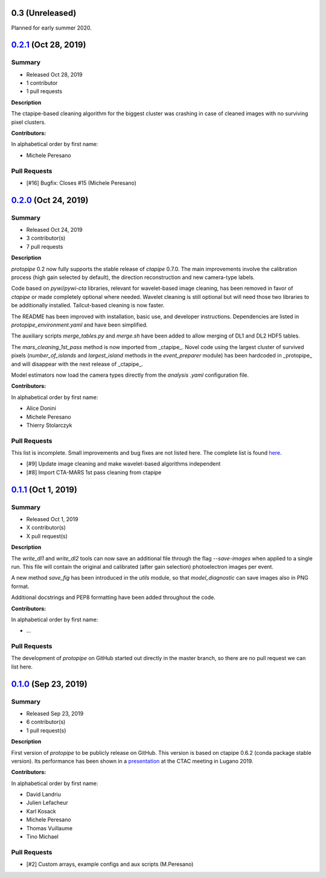 .. X.Y.Z (Mon DD, YYYY)
.. -------------------
..
.. Summary
.. +++++++
..
.. - Released Mon DD, YYYY
.. - X contributor(s)
.. - X pull requests
..
.. **Description**
..
.. bla bla.
..
.. **Contributors:**
..
.. In alphabetical order by first name:
..
.. - ...
..
.. Pull Requests
.. +++++++++++++
..
.. - [#X] Title (Author)

.. _protopipe_0p3_release:

0.3 (Unreleased)
-----------------

Planned for early summer 2020.

.. _gammapy_0p2p1_release:

`0.2.1 <https://github.com/cta-observatory/protopipe/releases/tag/v0.2.1>`__ (Oct 28, 2019)
-------------------------------------------------------------------------------------------

Summary
+++++++

- Released Oct 28, 2019
- 1 contributor
- 1 pull requests

**Description**

The ctapipe-based cleaning algorithm for the biggest cluster was crashing in
case of cleaned images with no surviving pixel clusters.

**Contributors:**

In alphabetical order by first name:

- Michele Peresano

Pull Requests
+++++++++++++

- [#16] Bugfix: Closes #15 (Michele Peresano)

`0.2.0 <https://github.com/cta-observatory/protopipe/releases/tag/v0.2.0>`__ (Oct 24, 2019)
-------------------------------------------------------------------------------------------

Summary
+++++++

- Released Oct 24, 2019
- 3 contributor(s)
- 7 pull requests

**Description**

*protopipe* 0.2 now fully supports the stable release of *ctapipe* 0.7.0. The main improvements involve the calibration process (high gain selected by default), the direction reconstruction and new camera-type labels.

Code based on *pywi*/*pywi-cta* libraries, relevant for wavelet-based image cleaning, has been removed in favor of *ctapipe* or made completely optional where needed. Wavelet cleaning is still optional but will need those two libraries to be additionally installed. Tailcut-based cleaning is now faster.

The README has been improved with installation, basic use, and developer instructions. Dependencies are listed in `protopipe_environment.yaml` and have been simplified.

The auxiliary scripts `merge_tables.py` and `merge.sh` have been added to allow merging of DL1 and DL2 HDF5 tables.

The `mars_cleaning_1st_pass` method is now imported from _ctapipe_. Novel code using the largest cluster of survived pixels (`number_of_islands` and `largest_island` methods in the `event_preparer` module) has been hardcoded in _protopipe_ and will disappear with the next release of _ctapipe_.

Model estimators now load the camera types directly from the `analysis .yaml` configuration file.

**Contributors:**

In alphabetical order by first name:

- Alice Donini
- Michele Peresano
- Thierry Stolarczyk

Pull Requests
+++++++++++++

This list is incomplete. Small improvements and bug fixes are not listed here.
The complete list is found `here <https://github.com/gammapy/gammapy/pulls?q=is%3Apr+milestone%3A0.16+is%3Aclosed>`__.

- [#9] Update image cleaning and make wavelet-based algorithms independent
- [#8] Import CTA-MARS 1st pass cleaning from ctapipe

`0.1.1 <https://github.com/cta-observatory/protopipe/releases/tag/v0.1.1>`__ (Oct 1, 2019)
------------------------------------------------------------------------------------------

Summary
+++++++

- Released Oct 1, 2019
- X contributor(s)
- X pull request(s)

**Description**

The `write_dl1` and `write_dl2` tools can now save an additional file through the flag `--save-images` when applied to a single run. This file will contain the original and calibrated (after gain selection) photoelectron images per event.

A new method `save_fig` has been introduced in the `utils` module, so that `model_diagnostic` can save images also in PNG format.

Additional docstrings and PEP8 formatting have been added throughout the code.

**Contributors:**

In alphabetical order by first name:

- ...

Pull Requests
+++++++++++++

The development of *protopipe* on GitHub started out directly in the master branch,
so there are no pull request we can list here.

`0.1.0 <https://github.com/cta-observatory/protopipe/releases/tag/v0.1.0>`__ (Sep 23, 2019)
-------------------------------------------------------------------------------------------

Summary
+++++++

- Released Sep 23, 2019
- 6 contributor(s)
- 1 pull request(s)

**Description**

First version of *protopipe* to be publicly release on GitHub.
This version is based on ctapipe 0.6.2 (conda package stable version).
Its performance has been shown in a
`presentation <https://indico.cta-observatory.org/event/1995/contributions/19991/attachments/15559/19825/CTAC_Lugano_2019_Peresano.pdf>`__
at the CTAC meeting in Lugano 2019.

**Contributors:**

In alphabetical order by first name:

- David Landriu
- Julien Lefacheur
- Karl Kosack
- Michele Peresano
- Thomas Vuillaume
- Tino Michael

Pull Requests
+++++++++++++

- [#2] Custom arrays, example configs and aux scripts (M.Peresano)

